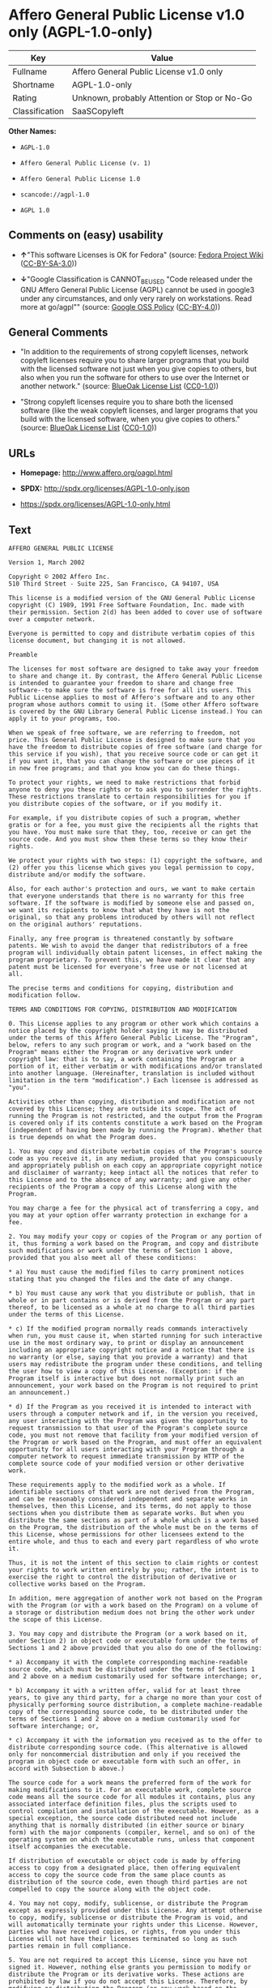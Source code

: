* Affero General Public License v1.0 only (AGPL-1.0-only)
| Key            | Value                                        |
|----------------+----------------------------------------------|
| Fullname       | Affero General Public License v1.0 only      |
| Shortname      | AGPL-1.0-only                                |
| Rating         | Unknown, probably Attention or Stop or No-Go |
| Classification | SaaSCopyleft                                 |

*Other Names:*

- =AGPL-1.0=

- =Affero General Public License (v. 1)=

- =Affero General Public License 1.0=

- =scancode://agpl-1.0=

- =AGPL 1.0=

** Comments on (easy) usability

- *↑*"This software Licenses is OK for Fedora" (source:
  [[https://fedoraproject.org/wiki/Licensing:Main?rd=Licensing][Fedora
  Project Wiki]]
  ([[https://creativecommons.org/licenses/by-sa/3.0/legalcode][CC-BY-SA-3.0]]))

- *↓*"Google Classification is CANNOT_BE_USED "Code released under the
  GNU Affero General Public License (AGPL) cannot be used in google3
  under any circumstances, and only very rarely on workstations. Read
  more at go/agpl"" (source:
  [[https://opensource.google.com/docs/thirdparty/licenses/][Google OSS
  Policy]]
  ([[https://creativecommons.org/licenses/by/4.0/legalcode][CC-BY-4.0]]))

** General Comments

- "In addition to the requirements of strong copyleft licenses, network
  copyleft licenses require you to share larger programs that you build
  with the licensed software not just when you give copies to others,
  but also when you run the software for others to use over the Internet
  or another network." (source:
  [[https://blueoakcouncil.org/copyleft][BlueOak License List]]
  ([[https://raw.githubusercontent.com/blueoakcouncil/blue-oak-list-npm-package/master/LICENSE][CC0-1.0]]))

- "Strong copyleft licenses require you to share both the licensed
  software (like the weak copyleft licenses, and larger programs that
  you build with the licensed software, when you give copies to others."
  (source: [[https://blueoakcouncil.org/copyleft][BlueOak License List]]
  ([[https://raw.githubusercontent.com/blueoakcouncil/blue-oak-list-npm-package/master/LICENSE][CC0-1.0]]))

** URLs

- *Homepage:* http://www.affero.org/oagpl.html

- *SPDX:* http://spdx.org/licenses/AGPL-1.0-only.json

- https://spdx.org/licenses/AGPL-1.0-only.html

** Text
#+begin_example
  AFFERO GENERAL PUBLIC LICENSE

  Version 1, March 2002

  Copyright © 2002 Affero Inc.
  510 Third Street - Suite 225, San Francisco, CA 94107, USA

  This license is a modified version of the GNU General Public License copyright (C) 1989, 1991 Free Software Foundation, Inc. made with their permission. Section 2(d) has been added to cover use of software over a computer network.

  Everyone is permitted to copy and distribute verbatim copies of this license document, but changing it is not allowed.

  Preamble

  The licenses for most software are designed to take away your freedom to share and change it. By contrast, the Affero General Public License is intended to guarantee your freedom to share and change free software--to make sure the software is free for all its users. This Public License applies to most of Affero's software and to any other program whose authors commit to using it. (Some other Affero software is covered by the GNU Library General Public License instead.) You can apply it to your programs, too.

  When we speak of free software, we are referring to freedom, not price. This General Public License is designed to make sure that you have the freedom to distribute copies of free software (and charge for this service if you wish), that you receive source code or can get it if you want it, that you can change the software or use pieces of it in new free programs; and that you know you can do these things.

  To protect your rights, we need to make restrictions that forbid anyone to deny you these rights or to ask you to surrender the rights. These restrictions translate to certain responsibilities for you if you distribute copies of the software, or if you modify it.

  For example, if you distribute copies of such a program, whether gratis or for a fee, you must give the recipients all the rights that you have. You must make sure that they, too, receive or can get the source code. And you must show them these terms so they know their rights.

  We protect your rights with two steps: (1) copyright the software, and (2) offer you this license which gives you legal permission to copy, distribute and/or modify the software.

  Also, for each author's protection and ours, we want to make certain that everyone understands that there is no warranty for this free software. If the software is modified by someone else and passed on, we want its recipients to know that what they have is not the original, so that any problems introduced by others will not reflect on the original authors' reputations.

  Finally, any free program is threatened constantly by software patents. We wish to avoid the danger that redistributors of a free program will individually obtain patent licenses, in effect making the program proprietary. To prevent this, we have made it clear that any patent must be licensed for everyone's free use or not licensed at all.

  The precise terms and conditions for copying, distribution and modification follow.

  TERMS AND CONDITIONS FOR COPYING, DISTRIBUTION AND MODIFICATION

  0. This License applies to any program or other work which contains a notice placed by the copyright holder saying it may be distributed under the terms of this Affero General Public License. The "Program", below, refers to any such program or work, and a "work based on the Program" means either the Program or any derivative work under copyright law: that is to say, a work containing the Program or a portion of it, either verbatim or with modifications and/or translated into another language. (Hereinafter, translation is included without limitation in the term "modification".) Each licensee is addressed as "you".

  Activities other than copying, distribution and modification are not covered by this License; they are outside its scope. The act of running the Program is not restricted, and the output from the Program is covered only if its contents constitute a work based on the Program (independent of having been made by running the Program). Whether that is true depends on what the Program does.

  1. You may copy and distribute verbatim copies of the Program's source code as you receive it, in any medium, provided that you conspicuously and appropriately publish on each copy an appropriate copyright notice and disclaimer of warranty; keep intact all the notices that refer to this License and to the absence of any warranty; and give any other recipients of the Program a copy of this License along with the Program.

  You may charge a fee for the physical act of transferring a copy, and you may at your option offer warranty protection in exchange for a fee.

  2. You may modify your copy or copies of the Program or any portion of it, thus forming a work based on the Program, and copy and distribute such modifications or work under the terms of Section 1 above, provided that you also meet all of these conditions:

  * a) You must cause the modified files to carry prominent notices stating that you changed the files and the date of any change.

  * b) You must cause any work that you distribute or publish, that in whole or in part contains or is derived from the Program or any part thereof, to be licensed as a whole at no charge to all third parties under the terms of this License.

  * c) If the modified program normally reads commands interactively when run, you must cause it, when started running for such interactive use in the most ordinary way, to print or display an announcement including an appropriate copyright notice and a notice that there is no warranty (or else, saying that you provide a warranty) and that users may redistribute the program under these conditions, and telling the user how to view a copy of this License. (Exception: if the Program itself is interactive but does not normally print such an announcement, your work based on the Program is not required to print an announcement.)

  * d) If the Program as you received it is intended to interact with users through a computer network and if, in the version you received, any user interacting with the Program was given the opportunity to request transmission to that user of the Program's complete source code, you must not remove that facility from your modified version of the Program or work based on the Program, and must offer an equivalent opportunity for all users interacting with your Program through a computer network to request immediate transmission by HTTP of the complete source code of your modified version or other derivative work.

  These requirements apply to the modified work as a whole. If identifiable sections of that work are not derived from the Program, and can be reasonably considered independent and separate works in themselves, then this License, and its terms, do not apply to those sections when you distribute them as separate works. But when you distribute the same sections as part of a whole which is a work based on the Program, the distribution of the whole must be on the terms of this License, whose permissions for other licensees extend to the entire whole, and thus to each and every part regardless of who wrote it.

  Thus, it is not the intent of this section to claim rights or contest your rights to work written entirely by you; rather, the intent is to exercise the right to control the distribution of derivative or collective works based on the Program.

  In addition, mere aggregation of another work not based on the Program with the Program (or with a work based on the Program) on a volume of a storage or distribution medium does not bring the other work under the scope of this License.

  3. You may copy and distribute the Program (or a work based on it, under Section 2) in object code or executable form under the terms of Sections 1 and 2 above provided that you also do one of the following:

  * a) Accompany it with the complete corresponding machine-readable source code, which must be distributed under the terms of Sections 1 and 2 above on a medium customarily used for software interchange; or,

  * b) Accompany it with a written offer, valid for at least three years, to give any third party, for a charge no more than your cost of physically performing source distribution, a complete machine-readable copy of the corresponding source code, to be distributed under the terms of Sections 1 and 2 above on a medium customarily used for software interchange; or,

  * c) Accompany it with the information you received as to the offer to distribute corresponding source code. (This alternative is allowed only for noncommercial distribution and only if you received the program in object code or executable form with such an offer, in accord with Subsection b above.)

  The source code for a work means the preferred form of the work for making modifications to it. For an executable work, complete source code means all the source code for all modules it contains, plus any associated interface definition files, plus the scripts used to control compilation and installation of the executable. However, as a special exception, the source code distributed need not include anything that is normally distributed (in either source or binary form) with the major components (compiler, kernel, and so on) of the operating system on which the executable runs, unless that component itself accompanies the executable.

  If distribution of executable or object code is made by offering access to copy from a designated place, then offering equivalent access to copy the source code from the same place counts as distribution of the source code, even though third parties are not compelled to copy the source along with the object code.

  4. You may not copy, modify, sublicense, or distribute the Program except as expressly provided under this License. Any attempt otherwise to copy, modify, sublicense or distribute the Program is void, and will automatically terminate your rights under this License. However, parties who have received copies, or rights, from you under this License will not have their licenses terminated so long as such parties remain in full compliance.

  5. You are not required to accept this License, since you have not signed it. However, nothing else grants you permission to modify or distribute the Program or its derivative works. These actions are prohibited by law if you do not accept this License. Therefore, by modifying or distributing the Program (or any work based on the Program), you indicate your acceptance of this License to do so, and all its terms and conditions for copying, distributing or modifying the Program or works based on it.

  6. Each time you redistribute the Program (or any work based on the Program), the recipient automatically receives a license from the original licensor to copy, distribute or modify the Program subject to these terms and conditions. You may not impose any further restrictions on the recipients' exercise of the rights granted herein. You are not responsible for enforcing compliance by third parties to this License.

  7. If, as a consequence of a court judgment or allegation of patent infringement or for any other reason (not limited to patent issues), conditions are imposed on you (whether by court order, agreement or otherwise) that contradict the conditions of this License, they do not excuse you from the conditions of this License. If you cannot distribute so as to satisfy simultaneously your obligations under this License and any other pertinent obligations, then as a consequence you may not distribute the Program at all. For example, if a patent license would not permit royalty-free redistribution of the Program by all those who receive copies directly or indirectly through you, then the only way you could satisfy both it and this License would be to refrain entirely from distribution of the Program.

  If any portion of this section is held invalid or unenforceable under any particular circumstance, the balance of the section is intended to apply and the section as a whole is intended to apply in other circumstances.

  It is not the purpose of this section to induce you to infringe any patents or other property right claims or to contest validity of any such claims; this section has the sole purpose of protecting the integrity of the free software distribution system, which is implemented by public license practices. Many people have made generous contributions to the wide range of software distributed through that system in reliance on consistent application of that system; it is up to the author/donor to decide if he or she is willing to distribute software through any other system and a licensee cannot impose that choice.

  This section is intended to make thoroughly clear what is believed to be a consequence of the rest of this License.

  8. If the distribution and/or use of the Program is restricted in certain countries either by patents or by copyrighted interfaces, the original copyright holder who places the Program under this License may add an explicit geographical distribution limitation excluding those countries, so that distribution is permitted only in or among countries not thus excluded. In such case, this License incorporates the limitation as if written in the body of this License.

  9. Affero Inc. may publish revised and/or new versions of the Affero General Public License from time to time. Such new versions will be similar in spirit to the present version, but may differ in detail to address new problems or concerns.

  Each version is given a distinguishing version number. If the Program specifies a version number of this License which applies to it and "any later version", you have the option of following the terms and conditions either of that version or of any later version published by Affero, Inc. If the Program does not specify a version number of this License, you may choose any version ever published by Affero, Inc.

  You may also choose to redistribute modified versions of this program under any version of the Free Software Foundation's GNU General Public License version 3 or higher, so long as that version of the GNU GPL includes terms and conditions substantially equivalent to those of this license.

  10. If you wish to incorporate parts of the Program into other free programs whose distribution conditions are different, write to the author to ask for permission. For software which is copyrighted by Affero, Inc., write to us; we sometimes make exceptions for this. Our decision will be guided by the two goals of preserving the free status of all derivatives of our free software and of promoting the sharing and reuse of software generally.

  NO WARRANTY

  11. BECAUSE THE PROGRAM IS LICENSED FREE OF CHARGE, THERE IS NO WARRANTY FOR THE PROGRAM, TO THE EXTENT PERMITTED BY APPLICABLE LAW. EXCEPT WHEN OTHERWISE STATED IN WRITING THE COPYRIGHT HOLDERS AND/OR OTHER PARTIES PROVIDE THE PROGRAM "AS IS" WITHOUT WARRANTY OF ANY KIND, EITHER EXPRESSED OR IMPLIED, INCLUDING, BUT NOT LIMITED TO, THE IMPLIED WARRANTIES OF MERCHANTABILITY AND FITNESS FOR A PARTICULAR PURPOSE. THE ENTIRE RISK AS TO THE QUALITY AND PERFORMANCE OF THE PROGRAM IS WITH YOU. SHOULD THE PROGRAM PROVE DEFECTIVE, YOU ASSUME THE COST OF ALL NECESSARY SERVICING, REPAIR OR CORRECTION.

  12. IN NO EVENT UNLESS REQUIRED BY APPLICABLE LAW OR AGREED TO IN WRITING WILL ANY COPYRIGHT HOLDER, OR ANY OTHER PARTY WHO MAY MODIFY AND/OR REDISTRIBUTE THE PROGRAM AS PERMITTED ABOVE, BE LIABLE TO YOU FOR DAMAGES, INCLUDING ANY GENERAL, SPECIAL, INCIDENTAL OR CONSEQUENTIAL DAMAGES ARISING OUT OF THE USE OR INABILITY TO USE THE PROGRAM (INCLUDING BUT NOT LIMITED TO LOSS OF DATA OR DATA BEING RENDERED INACCURATE OR LOSSES SUSTAINED BY YOU OR THIRD PARTIES OR A FAILURE OF THE PROGRAM TO OPERATE WITH ANY OTHER PROGRAMS), EVEN IF SUCH HOLDER OR OTHER PARTY HAS BEEN ADVISED OF THE POSSIBILITY OF SUCH DAMAGES.
#+end_example

--------------

** Raw Data
*** Facts

- LicenseName

- Override

- [[https://blueoakcouncil.org/copyleft][BlueOak License List]]
  ([[https://raw.githubusercontent.com/blueoakcouncil/blue-oak-list-npm-package/master/LICENSE][CC0-1.0]])

- [[https://fedoraproject.org/wiki/Licensing:Main?rd=Licensing][Fedora
  Project Wiki]]
  ([[https://creativecommons.org/licenses/by-sa/3.0/legalcode][CC-BY-SA-3.0]])

- [[https://opensource.google.com/docs/thirdparty/licenses/][Google OSS
  Policy]]
  ([[https://creativecommons.org/licenses/by/4.0/legalcode][CC-BY-4.0]])

- [[https://github.com/HansHammel/license-compatibility-checker/blob/master/lib/licenses.json][HansHammel
  license-compatibility-checker]]
  ([[https://github.com/HansHammel/license-compatibility-checker/blob/master/LICENSE][MIT]])

- [[https://github.com/librariesio/license-compatibility/blob/master/lib/license/licenses.json][librariesio
  license-compatibility]]
  ([[https://github.com/librariesio/license-compatibility/blob/master/LICENSE.txt][MIT]])

- [[https://github.com/librariesio/license-compatibility/blob/master/lib/license/licenses.json][librariesio
  license-compatibility]]
  ([[https://github.com/librariesio/license-compatibility/blob/master/LICENSE.txt][MIT]])

- [[https://spdx.org/licenses/AGPL-1.0-only.html][SPDX]] (all data [in
  this repository] is generated)

- [[https://github.com/nexB/scancode-toolkit/blob/develop/src/licensedcode/data/licenses/agpl-1.0.yml][Scancode]]
  (CC0-1.0)

*** Raw JSON
#+begin_example
  {
      "__impliedNames": [
          "AGPL-1.0-only",
          "AGPL-1.0",
          "Affero General Public License (v. 1)",
          "Affero General Public License 1.0",
          "Affero General Public License v1.0 only",
          "scancode://agpl-1.0",
          "AGPL 1.0"
      ],
      "__impliedId": "AGPL-1.0-only",
      "__isFsfFree": true,
      "__impliedAmbiguousNames": [
          "Affero General Public License",
          "AGPLv1"
      ],
      "__impliedComments": [
          [
              "BlueOak License List",
              [
                  "In addition to the requirements of strong copyleft licenses, network copyleft licenses require you to share larger programs that you build with the licensed software not just when you give copies to others, but also when you run the software for others to use over the Internet or another network.",
                  "Strong copyleft licenses require you to share both the licensed software (like the weak copyleft licenses, and larger programs that you build with the licensed software, when you give copies to others."
              ]
          ]
      ],
      "facts": {
          "LicenseName": {
              "implications": {
                  "__impliedNames": [
                      "AGPL-1.0-only"
                  ],
                  "__impliedId": "AGPL-1.0-only"
              },
              "shortname": "AGPL-1.0-only",
              "otherNames": []
          },
          "SPDX": {
              "isSPDXLicenseDeprecated": false,
              "spdxFullName": "Affero General Public License v1.0 only",
              "spdxDetailsURL": "http://spdx.org/licenses/AGPL-1.0-only.json",
              "_sourceURL": "https://spdx.org/licenses/AGPL-1.0-only.html",
              "spdxLicIsOSIApproved": false,
              "spdxSeeAlso": [
                  "http://www.affero.org/oagpl.html"
              ],
              "_implications": {
                  "__impliedNames": [
                      "AGPL-1.0-only",
                      "Affero General Public License v1.0 only"
                  ],
                  "__impliedId": "AGPL-1.0-only",
                  "__isOsiApproved": false,
                  "__impliedURLs": [
                      [
                          "SPDX",
                          "http://spdx.org/licenses/AGPL-1.0-only.json"
                      ],
                      [
                          null,
                          "http://www.affero.org/oagpl.html"
                      ]
                  ]
              },
              "spdxLicenseId": "AGPL-1.0-only"
          },
          "librariesio license-compatibility": {
              "implications": {
                  "__impliedNames": [
                      "AGPL-1.0"
                  ],
                  "__impliedCopyleft": [
                      [
                          "librariesio license-compatibility",
                          "SaaSCopyleft"
                      ]
                  ],
                  "__calculatedCopyleft": "SaaSCopyleft"
              },
              "licensename": "AGPL-1.0",
              "copyleftkind": "SaaSCopyleft"
          },
          "Fedora Project Wiki": {
              "GPLv2 Compat?": "NO",
              "rating": "Good",
              "Upstream URL": "http://www.affero.org/oagpl.html",
              "GPLv3 Compat?": null,
              "Short Name": "AGPLv1",
              "licenseType": "license",
              "_sourceURL": "https://fedoraproject.org/wiki/Licensing:Main?rd=Licensing",
              "Full Name": "Affero General Public License 1.0",
              "FSF Free?": "Yes",
              "_implications": {
                  "__impliedNames": [
                      "Affero General Public License 1.0"
                  ],
                  "__isFsfFree": true,
                  "__impliedAmbiguousNames": [
                      "AGPLv1"
                  ],
                  "__impliedJudgement": [
                      [
                          "Fedora Project Wiki",
                          {
                              "tag": "PositiveJudgement",
                              "contents": "This software Licenses is OK for Fedora"
                          }
                      ]
                  ]
              }
          },
          "Scancode": {
              "otherUrls": null,
              "homepageUrl": "http://www.affero.org/oagpl.html",
              "shortName": "AGPL 1.0",
              "textUrls": null,
              "text": "AFFERO GENERAL PUBLIC LICENSE\n\nVersion 1, March 2002\n\nCopyright Â© 2002 Affero Inc.\n510 Third Street - Suite 225, San Francisco, CA 94107, USA\n\nThis license is a modified version of the GNU General Public License copyright (C) 1989, 1991 Free Software Foundation, Inc. made with their permission. Section 2(d) has been added to cover use of software over a computer network.\n\nEveryone is permitted to copy and distribute verbatim copies of this license document, but changing it is not allowed.\n\nPreamble\n\nThe licenses for most software are designed to take away your freedom to share and change it. By contrast, the Affero General Public License is intended to guarantee your freedom to share and change free software--to make sure the software is free for all its users. This Public License applies to most of Affero's software and to any other program whose authors commit to using it. (Some other Affero software is covered by the GNU Library General Public License instead.) You can apply it to your programs, too.\n\nWhen we speak of free software, we are referring to freedom, not price. This General Public License is designed to make sure that you have the freedom to distribute copies of free software (and charge for this service if you wish), that you receive source code or can get it if you want it, that you can change the software or use pieces of it in new free programs; and that you know you can do these things.\n\nTo protect your rights, we need to make restrictions that forbid anyone to deny you these rights or to ask you to surrender the rights. These restrictions translate to certain responsibilities for you if you distribute copies of the software, or if you modify it.\n\nFor example, if you distribute copies of such a program, whether gratis or for a fee, you must give the recipients all the rights that you have. You must make sure that they, too, receive or can get the source code. And you must show them these terms so they know their rights.\n\nWe protect your rights with two steps: (1) copyright the software, and (2) offer you this license which gives you legal permission to copy, distribute and/or modify the software.\n\nAlso, for each author's protection and ours, we want to make certain that everyone understands that there is no warranty for this free software. If the software is modified by someone else and passed on, we want its recipients to know that what they have is not the original, so that any problems introduced by others will not reflect on the original authors' reputations.\n\nFinally, any free program is threatened constantly by software patents. We wish to avoid the danger that redistributors of a free program will individually obtain patent licenses, in effect making the program proprietary. To prevent this, we have made it clear that any patent must be licensed for everyone's free use or not licensed at all.\n\nThe precise terms and conditions for copying, distribution and modification follow.\n\nTERMS AND CONDITIONS FOR COPYING, DISTRIBUTION AND MODIFICATION\n\n0. This License applies to any program or other work which contains a notice placed by the copyright holder saying it may be distributed under the terms of this Affero General Public License. The \"Program\", below, refers to any such program or work, and a \"work based on the Program\" means either the Program or any derivative work under copyright law: that is to say, a work containing the Program or a portion of it, either verbatim or with modifications and/or translated into another language. (Hereinafter, translation is included without limitation in the term \"modification\".) Each licensee is addressed as \"you\".\n\nActivities other than copying, distribution and modification are not covered by this License; they are outside its scope. The act of running the Program is not restricted, and the output from the Program is covered only if its contents constitute a work based on the Program (independent of having been made by running the Program). Whether that is true depends on what the Program does.\n\n1. You may copy and distribute verbatim copies of the Program's source code as you receive it, in any medium, provided that you conspicuously and appropriately publish on each copy an appropriate copyright notice and disclaimer of warranty; keep intact all the notices that refer to this License and to the absence of any warranty; and give any other recipients of the Program a copy of this License along with the Program.\n\nYou may charge a fee for the physical act of transferring a copy, and you may at your option offer warranty protection in exchange for a fee.\n\n2. You may modify your copy or copies of the Program or any portion of it, thus forming a work based on the Program, and copy and distribute such modifications or work under the terms of Section 1 above, provided that you also meet all of these conditions:\n\n* a) You must cause the modified files to carry prominent notices stating that you changed the files and the date of any change.\n\n* b) You must cause any work that you distribute or publish, that in whole or in part contains or is derived from the Program or any part thereof, to be licensed as a whole at no charge to all third parties under the terms of this License.\n\n* c) If the modified program normally reads commands interactively when run, you must cause it, when started running for such interactive use in the most ordinary way, to print or display an announcement including an appropriate copyright notice and a notice that there is no warranty (or else, saying that you provide a warranty) and that users may redistribute the program under these conditions, and telling the user how to view a copy of this License. (Exception: if the Program itself is interactive but does not normally print such an announcement, your work based on the Program is not required to print an announcement.)\n\n* d) If the Program as you received it is intended to interact with users through a computer network and if, in the version you received, any user interacting with the Program was given the opportunity to request transmission to that user of the Program's complete source code, you must not remove that facility from your modified version of the Program or work based on the Program, and must offer an equivalent opportunity for all users interacting with your Program through a computer network to request immediate transmission by HTTP of the complete source code of your modified version or other derivative work.\n\nThese requirements apply to the modified work as a whole. If identifiable sections of that work are not derived from the Program, and can be reasonably considered independent and separate works in themselves, then this License, and its terms, do not apply to those sections when you distribute them as separate works. But when you distribute the same sections as part of a whole which is a work based on the Program, the distribution of the whole must be on the terms of this License, whose permissions for other licensees extend to the entire whole, and thus to each and every part regardless of who wrote it.\n\nThus, it is not the intent of this section to claim rights or contest your rights to work written entirely by you; rather, the intent is to exercise the right to control the distribution of derivative or collective works based on the Program.\n\nIn addition, mere aggregation of another work not based on the Program with the Program (or with a work based on the Program) on a volume of a storage or distribution medium does not bring the other work under the scope of this License.\n\n3. You may copy and distribute the Program (or a work based on it, under Section 2) in object code or executable form under the terms of Sections 1 and 2 above provided that you also do one of the following:\n\n* a) Accompany it with the complete corresponding machine-readable source code, which must be distributed under the terms of Sections 1 and 2 above on a medium customarily used for software interchange; or,\n\n* b) Accompany it with a written offer, valid for at least three years, to give any third party, for a charge no more than your cost of physically performing source distribution, a complete machine-readable copy of the corresponding source code, to be distributed under the terms of Sections 1 and 2 above on a medium customarily used for software interchange; or,\n\n* c) Accompany it with the information you received as to the offer to distribute corresponding source code. (This alternative is allowed only for noncommercial distribution and only if you received the program in object code or executable form with such an offer, in accord with Subsection b above.)\n\nThe source code for a work means the preferred form of the work for making modifications to it. For an executable work, complete source code means all the source code for all modules it contains, plus any associated interface definition files, plus the scripts used to control compilation and installation of the executable. However, as a special exception, the source code distributed need not include anything that is normally distributed (in either source or binary form) with the major components (compiler, kernel, and so on) of the operating system on which the executable runs, unless that component itself accompanies the executable.\n\nIf distribution of executable or object code is made by offering access to copy from a designated place, then offering equivalent access to copy the source code from the same place counts as distribution of the source code, even though third parties are not compelled to copy the source along with the object code.\n\n4. You may not copy, modify, sublicense, or distribute the Program except as expressly provided under this License. Any attempt otherwise to copy, modify, sublicense or distribute the Program is void, and will automatically terminate your rights under this License. However, parties who have received copies, or rights, from you under this License will not have their licenses terminated so long as such parties remain in full compliance.\n\n5. You are not required to accept this License, since you have not signed it. However, nothing else grants you permission to modify or distribute the Program or its derivative works. These actions are prohibited by law if you do not accept this License. Therefore, by modifying or distributing the Program (or any work based on the Program), you indicate your acceptance of this License to do so, and all its terms and conditions for copying, distributing or modifying the Program or works based on it.\n\n6. Each time you redistribute the Program (or any work based on the Program), the recipient automatically receives a license from the original licensor to copy, distribute or modify the Program subject to these terms and conditions. You may not impose any further restrictions on the recipients' exercise of the rights granted herein. You are not responsible for enforcing compliance by third parties to this License.\n\n7. If, as a consequence of a court judgment or allegation of patent infringement or for any other reason (not limited to patent issues), conditions are imposed on you (whether by court order, agreement or otherwise) that contradict the conditions of this License, they do not excuse you from the conditions of this License. If you cannot distribute so as to satisfy simultaneously your obligations under this License and any other pertinent obligations, then as a consequence you may not distribute the Program at all. For example, if a patent license would not permit royalty-free redistribution of the Program by all those who receive copies directly or indirectly through you, then the only way you could satisfy both it and this License would be to refrain entirely from distribution of the Program.\n\nIf any portion of this section is held invalid or unenforceable under any particular circumstance, the balance of the section is intended to apply and the section as a whole is intended to apply in other circumstances.\n\nIt is not the purpose of this section to induce you to infringe any patents or other property right claims or to contest validity of any such claims; this section has the sole purpose of protecting the integrity of the free software distribution system, which is implemented by public license practices. Many people have made generous contributions to the wide range of software distributed through that system in reliance on consistent application of that system; it is up to the author/donor to decide if he or she is willing to distribute software through any other system and a licensee cannot impose that choice.\n\nThis section is intended to make thoroughly clear what is believed to be a consequence of the rest of this License.\n\n8. If the distribution and/or use of the Program is restricted in certain countries either by patents or by copyrighted interfaces, the original copyright holder who places the Program under this License may add an explicit geographical distribution limitation excluding those countries, so that distribution is permitted only in or among countries not thus excluded. In such case, this License incorporates the limitation as if written in the body of this License.\n\n9. Affero Inc. may publish revised and/or new versions of the Affero General Public License from time to time. Such new versions will be similar in spirit to the present version, but may differ in detail to address new problems or concerns.\n\nEach version is given a distinguishing version number. If the Program specifies a version number of this License which applies to it and \"any later version\", you have the option of following the terms and conditions either of that version or of any later version published by Affero, Inc. If the Program does not specify a version number of this License, you may choose any version ever published by Affero, Inc.\n\nYou may also choose to redistribute modified versions of this program under any version of the Free Software Foundation's GNU General Public License version 3 or higher, so long as that version of the GNU GPL includes terms and conditions substantially equivalent to those of this license.\n\n10. If you wish to incorporate parts of the Program into other free programs whose distribution conditions are different, write to the author to ask for permission. For software which is copyrighted by Affero, Inc., write to us; we sometimes make exceptions for this. Our decision will be guided by the two goals of preserving the free status of all derivatives of our free software and of promoting the sharing and reuse of software generally.\n\nNO WARRANTY\n\n11. BECAUSE THE PROGRAM IS LICENSED FREE OF CHARGE, THERE IS NO WARRANTY FOR THE PROGRAM, TO THE EXTENT PERMITTED BY APPLICABLE LAW. EXCEPT WHEN OTHERWISE STATED IN WRITING THE COPYRIGHT HOLDERS AND/OR OTHER PARTIES PROVIDE THE PROGRAM \"AS IS\" WITHOUT WARRANTY OF ANY KIND, EITHER EXPRESSED OR IMPLIED, INCLUDING, BUT NOT LIMITED TO, THE IMPLIED WARRANTIES OF MERCHANTABILITY AND FITNESS FOR A PARTICULAR PURPOSE. THE ENTIRE RISK AS TO THE QUALITY AND PERFORMANCE OF THE PROGRAM IS WITH YOU. SHOULD THE PROGRAM PROVE DEFECTIVE, YOU ASSUME THE COST OF ALL NECESSARY SERVICING, REPAIR OR CORRECTION.\n\n12. IN NO EVENT UNLESS REQUIRED BY APPLICABLE LAW OR AGREED TO IN WRITING WILL ANY COPYRIGHT HOLDER, OR ANY OTHER PARTY WHO MAY MODIFY AND/OR REDISTRIBUTE THE PROGRAM AS PERMITTED ABOVE, BE LIABLE TO YOU FOR DAMAGES, INCLUDING ANY GENERAL, SPECIAL, INCIDENTAL OR CONSEQUENTIAL DAMAGES ARISING OUT OF THE USE OR INABILITY TO USE THE PROGRAM (INCLUDING BUT NOT LIMITED TO LOSS OF DATA OR DATA BEING RENDERED INACCURATE OR LOSSES SUSTAINED BY YOU OR THIRD PARTIES OR A FAILURE OF THE PROGRAM TO OPERATE WITH ANY OTHER PROGRAMS), EVEN IF SUCH HOLDER OR OTHER PARTY HAS BEEN ADVISED OF THE POSSIBILITY OF SUCH DAMAGES.",
              "category": "Copyleft",
              "osiUrl": null,
              "owner": "Affero",
              "_sourceURL": "https://github.com/nexB/scancode-toolkit/blob/develop/src/licensedcode/data/licenses/agpl-1.0.yml",
              "key": "agpl-1.0",
              "name": "Affero General Public License 1.0",
              "spdxId": "AGPL-1.0-only",
              "notes": null,
              "_implications": {
                  "__impliedNames": [
                      "scancode://agpl-1.0",
                      "AGPL 1.0",
                      "AGPL-1.0-only"
                  ],
                  "__impliedId": "AGPL-1.0-only",
                  "__impliedCopyleft": [
                      [
                          "Scancode",
                          "Copyleft"
                      ]
                  ],
                  "__calculatedCopyleft": "Copyleft",
                  "__impliedText": "AFFERO GENERAL PUBLIC LICENSE\n\nVersion 1, March 2002\n\nCopyright © 2002 Affero Inc.\n510 Third Street - Suite 225, San Francisco, CA 94107, USA\n\nThis license is a modified version of the GNU General Public License copyright (C) 1989, 1991 Free Software Foundation, Inc. made with their permission. Section 2(d) has been added to cover use of software over a computer network.\n\nEveryone is permitted to copy and distribute verbatim copies of this license document, but changing it is not allowed.\n\nPreamble\n\nThe licenses for most software are designed to take away your freedom to share and change it. By contrast, the Affero General Public License is intended to guarantee your freedom to share and change free software--to make sure the software is free for all its users. This Public License applies to most of Affero's software and to any other program whose authors commit to using it. (Some other Affero software is covered by the GNU Library General Public License instead.) You can apply it to your programs, too.\n\nWhen we speak of free software, we are referring to freedom, not price. This General Public License is designed to make sure that you have the freedom to distribute copies of free software (and charge for this service if you wish), that you receive source code or can get it if you want it, that you can change the software or use pieces of it in new free programs; and that you know you can do these things.\n\nTo protect your rights, we need to make restrictions that forbid anyone to deny you these rights or to ask you to surrender the rights. These restrictions translate to certain responsibilities for you if you distribute copies of the software, or if you modify it.\n\nFor example, if you distribute copies of such a program, whether gratis or for a fee, you must give the recipients all the rights that you have. You must make sure that they, too, receive or can get the source code. And you must show them these terms so they know their rights.\n\nWe protect your rights with two steps: (1) copyright the software, and (2) offer you this license which gives you legal permission to copy, distribute and/or modify the software.\n\nAlso, for each author's protection and ours, we want to make certain that everyone understands that there is no warranty for this free software. If the software is modified by someone else and passed on, we want its recipients to know that what they have is not the original, so that any problems introduced by others will not reflect on the original authors' reputations.\n\nFinally, any free program is threatened constantly by software patents. We wish to avoid the danger that redistributors of a free program will individually obtain patent licenses, in effect making the program proprietary. To prevent this, we have made it clear that any patent must be licensed for everyone's free use or not licensed at all.\n\nThe precise terms and conditions for copying, distribution and modification follow.\n\nTERMS AND CONDITIONS FOR COPYING, DISTRIBUTION AND MODIFICATION\n\n0. This License applies to any program or other work which contains a notice placed by the copyright holder saying it may be distributed under the terms of this Affero General Public License. The \"Program\", below, refers to any such program or work, and a \"work based on the Program\" means either the Program or any derivative work under copyright law: that is to say, a work containing the Program or a portion of it, either verbatim or with modifications and/or translated into another language. (Hereinafter, translation is included without limitation in the term \"modification\".) Each licensee is addressed as \"you\".\n\nActivities other than copying, distribution and modification are not covered by this License; they are outside its scope. The act of running the Program is not restricted, and the output from the Program is covered only if its contents constitute a work based on the Program (independent of having been made by running the Program). Whether that is true depends on what the Program does.\n\n1. You may copy and distribute verbatim copies of the Program's source code as you receive it, in any medium, provided that you conspicuously and appropriately publish on each copy an appropriate copyright notice and disclaimer of warranty; keep intact all the notices that refer to this License and to the absence of any warranty; and give any other recipients of the Program a copy of this License along with the Program.\n\nYou may charge a fee for the physical act of transferring a copy, and you may at your option offer warranty protection in exchange for a fee.\n\n2. You may modify your copy or copies of the Program or any portion of it, thus forming a work based on the Program, and copy and distribute such modifications or work under the terms of Section 1 above, provided that you also meet all of these conditions:\n\n* a) You must cause the modified files to carry prominent notices stating that you changed the files and the date of any change.\n\n* b) You must cause any work that you distribute or publish, that in whole or in part contains or is derived from the Program or any part thereof, to be licensed as a whole at no charge to all third parties under the terms of this License.\n\n* c) If the modified program normally reads commands interactively when run, you must cause it, when started running for such interactive use in the most ordinary way, to print or display an announcement including an appropriate copyright notice and a notice that there is no warranty (or else, saying that you provide a warranty) and that users may redistribute the program under these conditions, and telling the user how to view a copy of this License. (Exception: if the Program itself is interactive but does not normally print such an announcement, your work based on the Program is not required to print an announcement.)\n\n* d) If the Program as you received it is intended to interact with users through a computer network and if, in the version you received, any user interacting with the Program was given the opportunity to request transmission to that user of the Program's complete source code, you must not remove that facility from your modified version of the Program or work based on the Program, and must offer an equivalent opportunity for all users interacting with your Program through a computer network to request immediate transmission by HTTP of the complete source code of your modified version or other derivative work.\n\nThese requirements apply to the modified work as a whole. If identifiable sections of that work are not derived from the Program, and can be reasonably considered independent and separate works in themselves, then this License, and its terms, do not apply to those sections when you distribute them as separate works. But when you distribute the same sections as part of a whole which is a work based on the Program, the distribution of the whole must be on the terms of this License, whose permissions for other licensees extend to the entire whole, and thus to each and every part regardless of who wrote it.\n\nThus, it is not the intent of this section to claim rights or contest your rights to work written entirely by you; rather, the intent is to exercise the right to control the distribution of derivative or collective works based on the Program.\n\nIn addition, mere aggregation of another work not based on the Program with the Program (or with a work based on the Program) on a volume of a storage or distribution medium does not bring the other work under the scope of this License.\n\n3. You may copy and distribute the Program (or a work based on it, under Section 2) in object code or executable form under the terms of Sections 1 and 2 above provided that you also do one of the following:\n\n* a) Accompany it with the complete corresponding machine-readable source code, which must be distributed under the terms of Sections 1 and 2 above on a medium customarily used for software interchange; or,\n\n* b) Accompany it with a written offer, valid for at least three years, to give any third party, for a charge no more than your cost of physically performing source distribution, a complete machine-readable copy of the corresponding source code, to be distributed under the terms of Sections 1 and 2 above on a medium customarily used for software interchange; or,\n\n* c) Accompany it with the information you received as to the offer to distribute corresponding source code. (This alternative is allowed only for noncommercial distribution and only if you received the program in object code or executable form with such an offer, in accord with Subsection b above.)\n\nThe source code for a work means the preferred form of the work for making modifications to it. For an executable work, complete source code means all the source code for all modules it contains, plus any associated interface definition files, plus the scripts used to control compilation and installation of the executable. However, as a special exception, the source code distributed need not include anything that is normally distributed (in either source or binary form) with the major components (compiler, kernel, and so on) of the operating system on which the executable runs, unless that component itself accompanies the executable.\n\nIf distribution of executable or object code is made by offering access to copy from a designated place, then offering equivalent access to copy the source code from the same place counts as distribution of the source code, even though third parties are not compelled to copy the source along with the object code.\n\n4. You may not copy, modify, sublicense, or distribute the Program except as expressly provided under this License. Any attempt otherwise to copy, modify, sublicense or distribute the Program is void, and will automatically terminate your rights under this License. However, parties who have received copies, or rights, from you under this License will not have their licenses terminated so long as such parties remain in full compliance.\n\n5. You are not required to accept this License, since you have not signed it. However, nothing else grants you permission to modify or distribute the Program or its derivative works. These actions are prohibited by law if you do not accept this License. Therefore, by modifying or distributing the Program (or any work based on the Program), you indicate your acceptance of this License to do so, and all its terms and conditions for copying, distributing or modifying the Program or works based on it.\n\n6. Each time you redistribute the Program (or any work based on the Program), the recipient automatically receives a license from the original licensor to copy, distribute or modify the Program subject to these terms and conditions. You may not impose any further restrictions on the recipients' exercise of the rights granted herein. You are not responsible for enforcing compliance by third parties to this License.\n\n7. If, as a consequence of a court judgment or allegation of patent infringement or for any other reason (not limited to patent issues), conditions are imposed on you (whether by court order, agreement or otherwise) that contradict the conditions of this License, they do not excuse you from the conditions of this License. If you cannot distribute so as to satisfy simultaneously your obligations under this License and any other pertinent obligations, then as a consequence you may not distribute the Program at all. For example, if a patent license would not permit royalty-free redistribution of the Program by all those who receive copies directly or indirectly through you, then the only way you could satisfy both it and this License would be to refrain entirely from distribution of the Program.\n\nIf any portion of this section is held invalid or unenforceable under any particular circumstance, the balance of the section is intended to apply and the section as a whole is intended to apply in other circumstances.\n\nIt is not the purpose of this section to induce you to infringe any patents or other property right claims or to contest validity of any such claims; this section has the sole purpose of protecting the integrity of the free software distribution system, which is implemented by public license practices. Many people have made generous contributions to the wide range of software distributed through that system in reliance on consistent application of that system; it is up to the author/donor to decide if he or she is willing to distribute software through any other system and a licensee cannot impose that choice.\n\nThis section is intended to make thoroughly clear what is believed to be a consequence of the rest of this License.\n\n8. If the distribution and/or use of the Program is restricted in certain countries either by patents or by copyrighted interfaces, the original copyright holder who places the Program under this License may add an explicit geographical distribution limitation excluding those countries, so that distribution is permitted only in or among countries not thus excluded. In such case, this License incorporates the limitation as if written in the body of this License.\n\n9. Affero Inc. may publish revised and/or new versions of the Affero General Public License from time to time. Such new versions will be similar in spirit to the present version, but may differ in detail to address new problems or concerns.\n\nEach version is given a distinguishing version number. If the Program specifies a version number of this License which applies to it and \"any later version\", you have the option of following the terms and conditions either of that version or of any later version published by Affero, Inc. If the Program does not specify a version number of this License, you may choose any version ever published by Affero, Inc.\n\nYou may also choose to redistribute modified versions of this program under any version of the Free Software Foundation's GNU General Public License version 3 or higher, so long as that version of the GNU GPL includes terms and conditions substantially equivalent to those of this license.\n\n10. If you wish to incorporate parts of the Program into other free programs whose distribution conditions are different, write to the author to ask for permission. For software which is copyrighted by Affero, Inc., write to us; we sometimes make exceptions for this. Our decision will be guided by the two goals of preserving the free status of all derivatives of our free software and of promoting the sharing and reuse of software generally.\n\nNO WARRANTY\n\n11. BECAUSE THE PROGRAM IS LICENSED FREE OF CHARGE, THERE IS NO WARRANTY FOR THE PROGRAM, TO THE EXTENT PERMITTED BY APPLICABLE LAW. EXCEPT WHEN OTHERWISE STATED IN WRITING THE COPYRIGHT HOLDERS AND/OR OTHER PARTIES PROVIDE THE PROGRAM \"AS IS\" WITHOUT WARRANTY OF ANY KIND, EITHER EXPRESSED OR IMPLIED, INCLUDING, BUT NOT LIMITED TO, THE IMPLIED WARRANTIES OF MERCHANTABILITY AND FITNESS FOR A PARTICULAR PURPOSE. THE ENTIRE RISK AS TO THE QUALITY AND PERFORMANCE OF THE PROGRAM IS WITH YOU. SHOULD THE PROGRAM PROVE DEFECTIVE, YOU ASSUME THE COST OF ALL NECESSARY SERVICING, REPAIR OR CORRECTION.\n\n12. IN NO EVENT UNLESS REQUIRED BY APPLICABLE LAW OR AGREED TO IN WRITING WILL ANY COPYRIGHT HOLDER, OR ANY OTHER PARTY WHO MAY MODIFY AND/OR REDISTRIBUTE THE PROGRAM AS PERMITTED ABOVE, BE LIABLE TO YOU FOR DAMAGES, INCLUDING ANY GENERAL, SPECIAL, INCIDENTAL OR CONSEQUENTIAL DAMAGES ARISING OUT OF THE USE OR INABILITY TO USE THE PROGRAM (INCLUDING BUT NOT LIMITED TO LOSS OF DATA OR DATA BEING RENDERED INACCURATE OR LOSSES SUSTAINED BY YOU OR THIRD PARTIES OR A FAILURE OF THE PROGRAM TO OPERATE WITH ANY OTHER PROGRAMS), EVEN IF SUCH HOLDER OR OTHER PARTY HAS BEEN ADVISED OF THE POSSIBILITY OF SUCH DAMAGES.",
                  "__impliedURLs": [
                      [
                          "Homepage",
                          "http://www.affero.org/oagpl.html"
                      ]
                  ]
              }
          },
          "HansHammel license-compatibility-checker": {
              "implications": {
                  "__impliedNames": [
                      "AGPL-1.0"
                  ],
                  "__impliedCopyleft": [
                      [
                          "HansHammel license-compatibility-checker",
                          "SaaSCopyleft"
                      ]
                  ],
                  "__calculatedCopyleft": "SaaSCopyleft"
              },
              "licensename": "AGPL-1.0",
              "copyleftkind": "SaaSCopyleft"
          },
          "Override": {
              "oNonCommecrial": null,
              "implications": {
                  "__impliedNames": [
                      "AGPL-1.0-only",
                      "AGPL-1.0",
                      "Affero General Public License (v. 1)",
                      "Affero General Public License 1.0"
                  ],
                  "__impliedId": "AGPL-1.0-only"
              },
              "oName": "AGPL-1.0-only",
              "oOtherLicenseIds": [
                  "AGPL-1.0",
                  "Affero General Public License (v. 1)",
                  "Affero General Public License 1.0"
              ],
              "oDescription": null,
              "oJudgement": null,
              "oCompatibilities": null,
              "oRatingState": null
          },
          "BlueOak License List": {
              "url": "https://spdx.org/licenses/AGPL-1.0-only.html",
              "familyName": "Affero General Public License",
              "_sourceURL": "https://blueoakcouncil.org/copyleft",
              "name": "Affero General Public License v1.0 only",
              "id": "AGPL-1.0-only",
              "_implications": {
                  "__impliedNames": [
                      "AGPL-1.0-only",
                      "Affero General Public License v1.0 only"
                  ],
                  "__impliedAmbiguousNames": [
                      "Affero General Public License"
                  ],
                  "__impliedComments": [
                      [
                          "BlueOak License List",
                          [
                              "In addition to the requirements of strong copyleft licenses, network copyleft licenses require you to share larger programs that you build with the licensed software not just when you give copies to others, but also when you run the software for others to use over the Internet or another network.",
                              "Strong copyleft licenses require you to share both the licensed software (like the weak copyleft licenses, and larger programs that you build with the licensed software, when you give copies to others."
                          ]
                      ]
                  ],
                  "__impliedCopyleft": [
                      [
                          "BlueOak License List",
                          "SaaSCopyleft"
                      ]
                  ],
                  "__calculatedCopyleft": "SaaSCopyleft",
                  "__impliedURLs": [
                      [
                          null,
                          "https://spdx.org/licenses/AGPL-1.0-only.html"
                      ]
                  ]
              },
              "CopyleftKind": "SaaSCopyleft"
          },
          "Google OSS Policy": {
              "rating": "CANNOT_BE_USED",
              "_sourceURL": "https://opensource.google.com/docs/thirdparty/licenses/",
              "id": "AGPL-1.0",
              "_implications": {
                  "__impliedNames": [
                      "AGPL-1.0"
                  ],
                  "__impliedJudgement": [
                      [
                          "Google OSS Policy",
                          {
                              "tag": "NegativeJudgement",
                              "contents": "Google Classification is CANNOT_BE_USED \"Code released under the GNU Affero General Public License (AGPL) cannot be used in google3 under any circumstances, and only very rarely on workstations. Read more at go/agpl\""
                          }
                      ]
                  ]
              },
              "description": "Code released under the GNU Affero General Public License (AGPL) cannot be used in google3 under any circumstances, and only very rarely on workstations. Read more at go/agpl"
          }
      },
      "__impliedJudgement": [
          [
              "Fedora Project Wiki",
              {
                  "tag": "PositiveJudgement",
                  "contents": "This software Licenses is OK for Fedora"
              }
          ],
          [
              "Google OSS Policy",
              {
                  "tag": "NegativeJudgement",
                  "contents": "Google Classification is CANNOT_BE_USED \"Code released under the GNU Affero General Public License (AGPL) cannot be used in google3 under any circumstances, and only very rarely on workstations. Read more at go/agpl\""
              }
          ]
      ],
      "__impliedCopyleft": [
          [
              "BlueOak License List",
              "SaaSCopyleft"
          ],
          [
              "HansHammel license-compatibility-checker",
              "SaaSCopyleft"
          ],
          [
              "Scancode",
              "Copyleft"
          ],
          [
              "librariesio license-compatibility",
              "SaaSCopyleft"
          ]
      ],
      "__calculatedCopyleft": "SaaSCopyleft",
      "__isOsiApproved": false,
      "__impliedText": "AFFERO GENERAL PUBLIC LICENSE\n\nVersion 1, March 2002\n\nCopyright © 2002 Affero Inc.\n510 Third Street - Suite 225, San Francisco, CA 94107, USA\n\nThis license is a modified version of the GNU General Public License copyright (C) 1989, 1991 Free Software Foundation, Inc. made with their permission. Section 2(d) has been added to cover use of software over a computer network.\n\nEveryone is permitted to copy and distribute verbatim copies of this license document, but changing it is not allowed.\n\nPreamble\n\nThe licenses for most software are designed to take away your freedom to share and change it. By contrast, the Affero General Public License is intended to guarantee your freedom to share and change free software--to make sure the software is free for all its users. This Public License applies to most of Affero's software and to any other program whose authors commit to using it. (Some other Affero software is covered by the GNU Library General Public License instead.) You can apply it to your programs, too.\n\nWhen we speak of free software, we are referring to freedom, not price. This General Public License is designed to make sure that you have the freedom to distribute copies of free software (and charge for this service if you wish), that you receive source code or can get it if you want it, that you can change the software or use pieces of it in new free programs; and that you know you can do these things.\n\nTo protect your rights, we need to make restrictions that forbid anyone to deny you these rights or to ask you to surrender the rights. These restrictions translate to certain responsibilities for you if you distribute copies of the software, or if you modify it.\n\nFor example, if you distribute copies of such a program, whether gratis or for a fee, you must give the recipients all the rights that you have. You must make sure that they, too, receive or can get the source code. And you must show them these terms so they know their rights.\n\nWe protect your rights with two steps: (1) copyright the software, and (2) offer you this license which gives you legal permission to copy, distribute and/or modify the software.\n\nAlso, for each author's protection and ours, we want to make certain that everyone understands that there is no warranty for this free software. If the software is modified by someone else and passed on, we want its recipients to know that what they have is not the original, so that any problems introduced by others will not reflect on the original authors' reputations.\n\nFinally, any free program is threatened constantly by software patents. We wish to avoid the danger that redistributors of a free program will individually obtain patent licenses, in effect making the program proprietary. To prevent this, we have made it clear that any patent must be licensed for everyone's free use or not licensed at all.\n\nThe precise terms and conditions for copying, distribution and modification follow.\n\nTERMS AND CONDITIONS FOR COPYING, DISTRIBUTION AND MODIFICATION\n\n0. This License applies to any program or other work which contains a notice placed by the copyright holder saying it may be distributed under the terms of this Affero General Public License. The \"Program\", below, refers to any such program or work, and a \"work based on the Program\" means either the Program or any derivative work under copyright law: that is to say, a work containing the Program or a portion of it, either verbatim or with modifications and/or translated into another language. (Hereinafter, translation is included without limitation in the term \"modification\".) Each licensee is addressed as \"you\".\n\nActivities other than copying, distribution and modification are not covered by this License; they are outside its scope. The act of running the Program is not restricted, and the output from the Program is covered only if its contents constitute a work based on the Program (independent of having been made by running the Program). Whether that is true depends on what the Program does.\n\n1. You may copy and distribute verbatim copies of the Program's source code as you receive it, in any medium, provided that you conspicuously and appropriately publish on each copy an appropriate copyright notice and disclaimer of warranty; keep intact all the notices that refer to this License and to the absence of any warranty; and give any other recipients of the Program a copy of this License along with the Program.\n\nYou may charge a fee for the physical act of transferring a copy, and you may at your option offer warranty protection in exchange for a fee.\n\n2. You may modify your copy or copies of the Program or any portion of it, thus forming a work based on the Program, and copy and distribute such modifications or work under the terms of Section 1 above, provided that you also meet all of these conditions:\n\n* a) You must cause the modified files to carry prominent notices stating that you changed the files and the date of any change.\n\n* b) You must cause any work that you distribute or publish, that in whole or in part contains or is derived from the Program or any part thereof, to be licensed as a whole at no charge to all third parties under the terms of this License.\n\n* c) If the modified program normally reads commands interactively when run, you must cause it, when started running for such interactive use in the most ordinary way, to print or display an announcement including an appropriate copyright notice and a notice that there is no warranty (or else, saying that you provide a warranty) and that users may redistribute the program under these conditions, and telling the user how to view a copy of this License. (Exception: if the Program itself is interactive but does not normally print such an announcement, your work based on the Program is not required to print an announcement.)\n\n* d) If the Program as you received it is intended to interact with users through a computer network and if, in the version you received, any user interacting with the Program was given the opportunity to request transmission to that user of the Program's complete source code, you must not remove that facility from your modified version of the Program or work based on the Program, and must offer an equivalent opportunity for all users interacting with your Program through a computer network to request immediate transmission by HTTP of the complete source code of your modified version or other derivative work.\n\nThese requirements apply to the modified work as a whole. If identifiable sections of that work are not derived from the Program, and can be reasonably considered independent and separate works in themselves, then this License, and its terms, do not apply to those sections when you distribute them as separate works. But when you distribute the same sections as part of a whole which is a work based on the Program, the distribution of the whole must be on the terms of this License, whose permissions for other licensees extend to the entire whole, and thus to each and every part regardless of who wrote it.\n\nThus, it is not the intent of this section to claim rights or contest your rights to work written entirely by you; rather, the intent is to exercise the right to control the distribution of derivative or collective works based on the Program.\n\nIn addition, mere aggregation of another work not based on the Program with the Program (or with a work based on the Program) on a volume of a storage or distribution medium does not bring the other work under the scope of this License.\n\n3. You may copy and distribute the Program (or a work based on it, under Section 2) in object code or executable form under the terms of Sections 1 and 2 above provided that you also do one of the following:\n\n* a) Accompany it with the complete corresponding machine-readable source code, which must be distributed under the terms of Sections 1 and 2 above on a medium customarily used for software interchange; or,\n\n* b) Accompany it with a written offer, valid for at least three years, to give any third party, for a charge no more than your cost of physically performing source distribution, a complete machine-readable copy of the corresponding source code, to be distributed under the terms of Sections 1 and 2 above on a medium customarily used for software interchange; or,\n\n* c) Accompany it with the information you received as to the offer to distribute corresponding source code. (This alternative is allowed only for noncommercial distribution and only if you received the program in object code or executable form with such an offer, in accord with Subsection b above.)\n\nThe source code for a work means the preferred form of the work for making modifications to it. For an executable work, complete source code means all the source code for all modules it contains, plus any associated interface definition files, plus the scripts used to control compilation and installation of the executable. However, as a special exception, the source code distributed need not include anything that is normally distributed (in either source or binary form) with the major components (compiler, kernel, and so on) of the operating system on which the executable runs, unless that component itself accompanies the executable.\n\nIf distribution of executable or object code is made by offering access to copy from a designated place, then offering equivalent access to copy the source code from the same place counts as distribution of the source code, even though third parties are not compelled to copy the source along with the object code.\n\n4. You may not copy, modify, sublicense, or distribute the Program except as expressly provided under this License. Any attempt otherwise to copy, modify, sublicense or distribute the Program is void, and will automatically terminate your rights under this License. However, parties who have received copies, or rights, from you under this License will not have their licenses terminated so long as such parties remain in full compliance.\n\n5. You are not required to accept this License, since you have not signed it. However, nothing else grants you permission to modify or distribute the Program or its derivative works. These actions are prohibited by law if you do not accept this License. Therefore, by modifying or distributing the Program (or any work based on the Program), you indicate your acceptance of this License to do so, and all its terms and conditions for copying, distributing or modifying the Program or works based on it.\n\n6. Each time you redistribute the Program (or any work based on the Program), the recipient automatically receives a license from the original licensor to copy, distribute or modify the Program subject to these terms and conditions. You may not impose any further restrictions on the recipients' exercise of the rights granted herein. You are not responsible for enforcing compliance by third parties to this License.\n\n7. If, as a consequence of a court judgment or allegation of patent infringement or for any other reason (not limited to patent issues), conditions are imposed on you (whether by court order, agreement or otherwise) that contradict the conditions of this License, they do not excuse you from the conditions of this License. If you cannot distribute so as to satisfy simultaneously your obligations under this License and any other pertinent obligations, then as a consequence you may not distribute the Program at all. For example, if a patent license would not permit royalty-free redistribution of the Program by all those who receive copies directly or indirectly through you, then the only way you could satisfy both it and this License would be to refrain entirely from distribution of the Program.\n\nIf any portion of this section is held invalid or unenforceable under any particular circumstance, the balance of the section is intended to apply and the section as a whole is intended to apply in other circumstances.\n\nIt is not the purpose of this section to induce you to infringe any patents or other property right claims or to contest validity of any such claims; this section has the sole purpose of protecting the integrity of the free software distribution system, which is implemented by public license practices. Many people have made generous contributions to the wide range of software distributed through that system in reliance on consistent application of that system; it is up to the author/donor to decide if he or she is willing to distribute software through any other system and a licensee cannot impose that choice.\n\nThis section is intended to make thoroughly clear what is believed to be a consequence of the rest of this License.\n\n8. If the distribution and/or use of the Program is restricted in certain countries either by patents or by copyrighted interfaces, the original copyright holder who places the Program under this License may add an explicit geographical distribution limitation excluding those countries, so that distribution is permitted only in or among countries not thus excluded. In such case, this License incorporates the limitation as if written in the body of this License.\n\n9. Affero Inc. may publish revised and/or new versions of the Affero General Public License from time to time. Such new versions will be similar in spirit to the present version, but may differ in detail to address new problems or concerns.\n\nEach version is given a distinguishing version number. If the Program specifies a version number of this License which applies to it and \"any later version\", you have the option of following the terms and conditions either of that version or of any later version published by Affero, Inc. If the Program does not specify a version number of this License, you may choose any version ever published by Affero, Inc.\n\nYou may also choose to redistribute modified versions of this program under any version of the Free Software Foundation's GNU General Public License version 3 or higher, so long as that version of the GNU GPL includes terms and conditions substantially equivalent to those of this license.\n\n10. If you wish to incorporate parts of the Program into other free programs whose distribution conditions are different, write to the author to ask for permission. For software which is copyrighted by Affero, Inc., write to us; we sometimes make exceptions for this. Our decision will be guided by the two goals of preserving the free status of all derivatives of our free software and of promoting the sharing and reuse of software generally.\n\nNO WARRANTY\n\n11. BECAUSE THE PROGRAM IS LICENSED FREE OF CHARGE, THERE IS NO WARRANTY FOR THE PROGRAM, TO THE EXTENT PERMITTED BY APPLICABLE LAW. EXCEPT WHEN OTHERWISE STATED IN WRITING THE COPYRIGHT HOLDERS AND/OR OTHER PARTIES PROVIDE THE PROGRAM \"AS IS\" WITHOUT WARRANTY OF ANY KIND, EITHER EXPRESSED OR IMPLIED, INCLUDING, BUT NOT LIMITED TO, THE IMPLIED WARRANTIES OF MERCHANTABILITY AND FITNESS FOR A PARTICULAR PURPOSE. THE ENTIRE RISK AS TO THE QUALITY AND PERFORMANCE OF THE PROGRAM IS WITH YOU. SHOULD THE PROGRAM PROVE DEFECTIVE, YOU ASSUME THE COST OF ALL NECESSARY SERVICING, REPAIR OR CORRECTION.\n\n12. IN NO EVENT UNLESS REQUIRED BY APPLICABLE LAW OR AGREED TO IN WRITING WILL ANY COPYRIGHT HOLDER, OR ANY OTHER PARTY WHO MAY MODIFY AND/OR REDISTRIBUTE THE PROGRAM AS PERMITTED ABOVE, BE LIABLE TO YOU FOR DAMAGES, INCLUDING ANY GENERAL, SPECIAL, INCIDENTAL OR CONSEQUENTIAL DAMAGES ARISING OUT OF THE USE OR INABILITY TO USE THE PROGRAM (INCLUDING BUT NOT LIMITED TO LOSS OF DATA OR DATA BEING RENDERED INACCURATE OR LOSSES SUSTAINED BY YOU OR THIRD PARTIES OR A FAILURE OF THE PROGRAM TO OPERATE WITH ANY OTHER PROGRAMS), EVEN IF SUCH HOLDER OR OTHER PARTY HAS BEEN ADVISED OF THE POSSIBILITY OF SUCH DAMAGES.",
      "__impliedURLs": [
          [
              null,
              "https://spdx.org/licenses/AGPL-1.0-only.html"
          ],
          [
              "SPDX",
              "http://spdx.org/licenses/AGPL-1.0-only.json"
          ],
          [
              null,
              "http://www.affero.org/oagpl.html"
          ],
          [
              "Homepage",
              "http://www.affero.org/oagpl.html"
          ]
      ]
  }
#+end_example

*** Dot Cluster Graph
[[../dot/AGPL-1.0-only.svg]]
